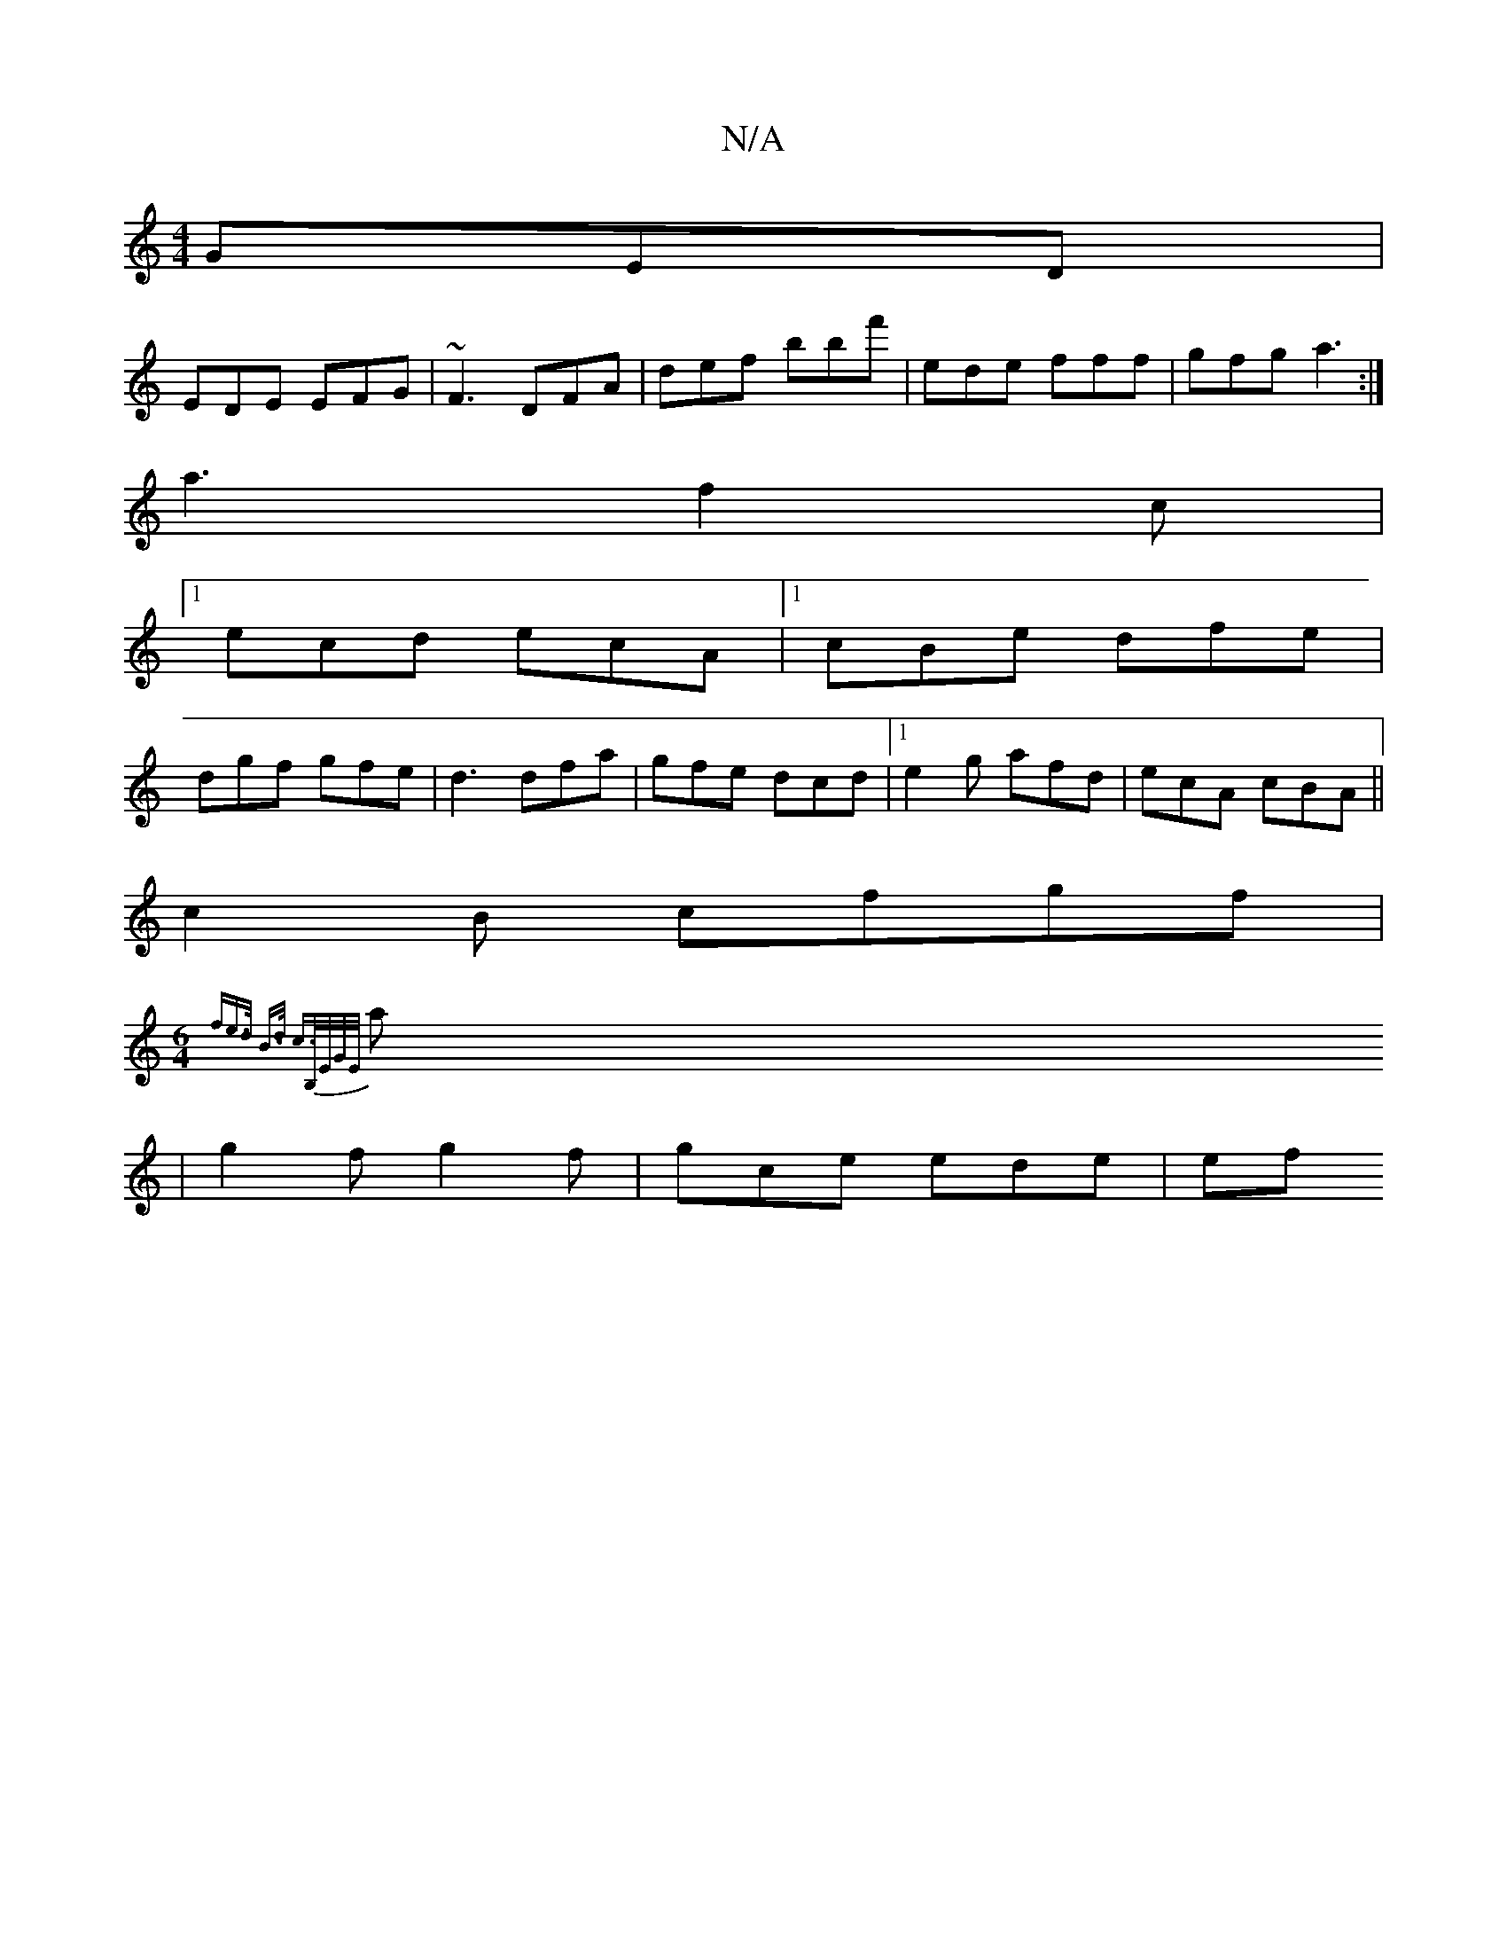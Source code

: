X:1
T:N/A
M:4/4
R:N/A
K:Cmajor
 GED |
EDE EFG | ~F3 DFA | def bbf'|ede fff |gfg a3:|
a3 f2 c |
[1 ecd ecA |1 cBe dfe |
dgf gfe|d3 dfa | gfe dcd |1 e2 g afd|ecA cBA||
c2 B cfgf |
[M:6/4]{fe>d B>d c>B,E/G/]E/||
a |g2 f g2f|gce ede|ef